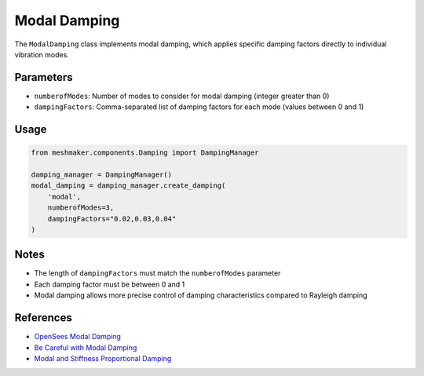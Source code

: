 Modal Damping
=============

The ``ModalDamping`` class implements modal damping, which applies specific damping factors directly to individual vibration modes.

Parameters
----------

- ``numberofModes``: Number of modes to consider for modal damping (integer greater than 0)
- ``dampingFactors``: Comma-separated list of damping factors for each mode (values between 0 and 1)

Usage
-----

.. code-block:: python

    from meshmaker.components.Damping import DampingManager
    
    damping_manager = DampingManager()
    modal_damping = damping_manager.create_damping(
        'modal',
        numberofModes=3,
        dampingFactors="0.02,0.03,0.04"
    )

Notes
-----

- The length of ``dampingFactors`` must match the ``numberofModes`` parameter
- Each damping factor must be between 0 and 1
- Modal damping allows more precise control of damping characteristics compared to Rayleigh damping

References
----------

- `OpenSees Modal Damping <https://opensees.github.io/OpenSeesDocumentation/user/manual/model/damping/modalDamping.html>`_
- `Be Careful with Modal Damping <https://portwooddigital.com/2019/09/12/be-careful-with-modal-damping/>`_
- `Modal and Stiffness Proportional Damping <https://portwooddigital.com/2023/01/25/modal-and-stiffness-proportional-damping/>`_
